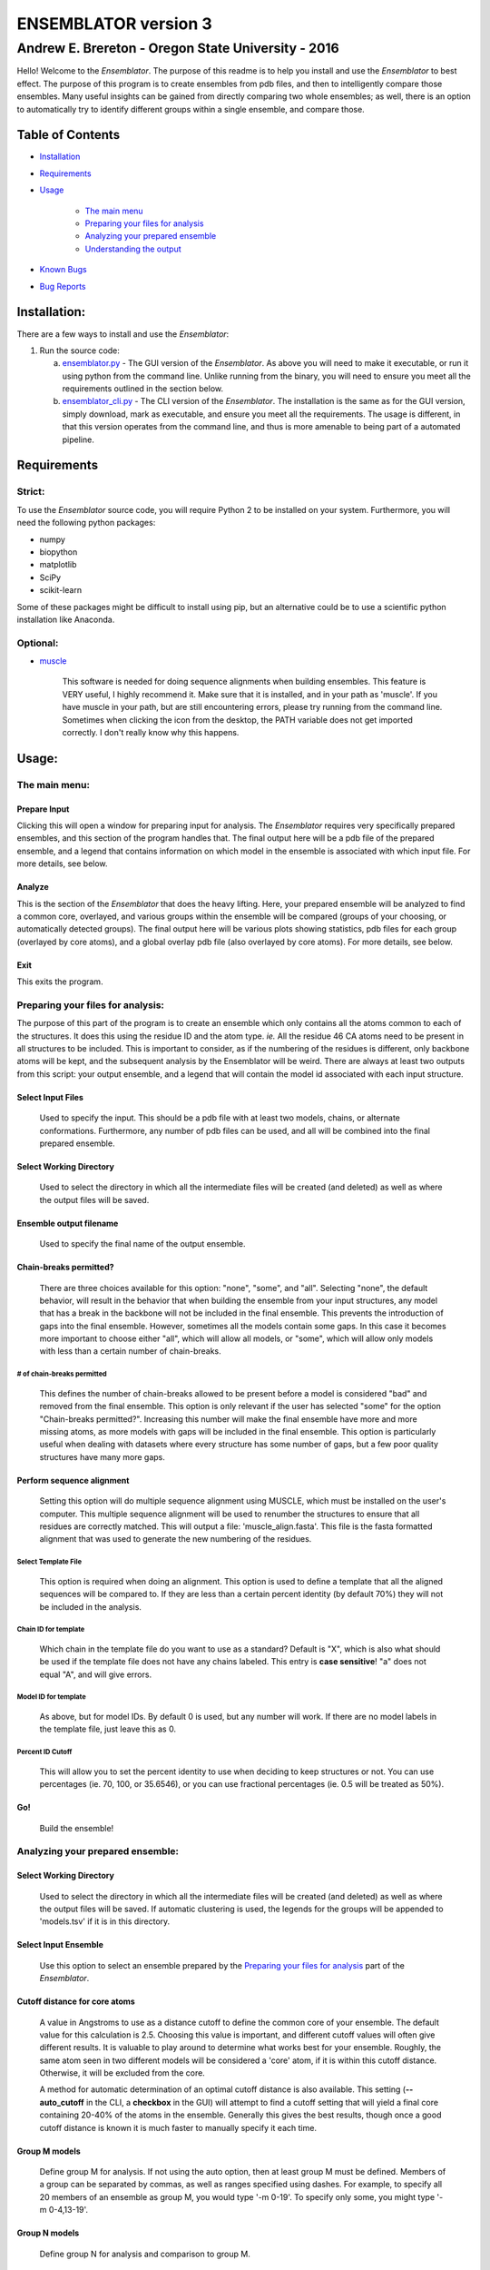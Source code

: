 #####################
ENSEMBLATOR version 3
#####################

Andrew E. Brereton - Oregon State University - 2016
###################################################

Hello! Welcome to the *Ensemblator*. The purpose of this readme is to help 
you install and use the *Ensemblator* to best effect. The purpose of this 
program is to create ensembles from pdb files, and then to intelligently 
compare those ensembles. Many useful insights can be gained from directly 
comparing two whole ensembles; as well, there is an option to automatically
try to identify different groups within a single ensemble, and compare 
those.

..  image:: screenshots/all3.png

Table of Contents
******************

* `Installation <#installation>`_

* `Requirements <#requirements>`_

* `Usage <#usage>`_
    
    + `The main menu <#the-main-menu>`_
    
    + `Preparing your files for analysis <#preparing-your-files-for-analysis>`_
    
    + `Analyzing your prepared ensemble <#analyzing-your-prepared-ensemble>`_
    
    + `Understanding the output <#understanding-the-output>`_

* `Known Bugs <#known-bugs>`_

* `Bug Reports <#bug-reports>`_

	
Installation:
*************

There are a few ways to install and use the *Ensemblator*:

1. Run the source code:
   
   a. `ensemblator.py <ensemblator.py>`_ - The GUI version of the *Ensemblator*. As above you will need to make it executable, or run it using python from the command line. Unlike running from the binary, you will need to ensure you meet all the requirements outlined in the section below.
   b. `ensemblator_cli.py <ensemblator_cli.py>`_ - The CLI version of the *Ensemblator*. The installation is the same as for the GUI version, simply download, mark as executable, and ensure you meet all the requirements. The usage is different, in that this version operates from the command line, and thus is more amenable to being part of a automated pipeline.

Requirements
************

Strict:
=======

To use the *Ensemblator* source code, you will require Python 2 to be installed on your
system. Furthermore, you will need the following python packages:

* numpy
* biopython
* matplotlib
* SciPy
* scikit-learn

Some of these packages might be difficult to install using pip, but an alternative could be to use a scientific python installation like Anaconda.


Optional:
=========

* `muscle <http://www.drive5.com/muscle/>`_
   
   This software is needed for doing sequence alignments when building ensembles. This feature is VERY useful, I highly recommend it. Make sure that it is installed, and in your path as 'muscle'. If you have muscle in your path, but are still encountering errors, please try running from the command line. Sometimes when clicking the icon from the desktop, the PATH variable does not get imported correctly. I don't really know why this happens.


    
Usage:
******

The main menu:
==============

.. image:: screenshots/main_menu.png

Prepare Input
^^^^^^^^^^^^^^

Clicking this will open a window for preparing input for analysis. The *Ensemblator* requires very specifically prepared ensembles, and this section of the program handles that. The final output here will be a pdb file of the prepared ensemble, and a legend that contains information on which model in the ensemble is associated with which input file. For more details, see below.

Analyze
^^^^^^^

This is the section of the *Ensemblator* that does the heavy lifting. Here, your prepared ensemble will be analyzed to find a common core, overlayed, and various groups within the ensemble will be compared (groups of your choosing, or automatically detected groups). The final output here will be various plots showing statistics, pdb files for each group (overlayed by core atoms), and a global overlay pdb file (also overlayed by core atoms). For more details, see below.

Exit 
^^^^

This exits the program.


Preparing your files for analysis:
==================================

.. image:: screenshots/prepare_input.png


The purpose of this part of the program is to create an ensemble which only contains all the atoms common to each of the structures. It does this using the residue ID and the atom type. *ie.* All the residue 46 CA atoms need to be present in all structures to be included. This is important to consider, as if the numbering of the residues is different, only backbone atoms will be kept, and the subsequent analysis by the Ensemblator will be weird. There are always at least two outputs from this script: your output  ensemble, and a legend that will contain the model id associated with each input structure. 

Select Input Files
^^^^^^^^^^^^^^^^^^^
    
    Used to specify the input. This should be a pdb file with at least two models, chains, or alternate conformations. Furthermore, any number of pdb files can be used, and all will be combined into the final prepared ensemble.

Select Working Directory
^^^^^^^^^^^^^^^^^^^^^^^^

    Used to select the directory in which all the intermediate files will be created (and deleted) as well as where the output files will be saved.

Ensemble output filename
^^^^^^^^^^^^^^^^^^^^^^^^

    Used to specify the final name of the output ensemble.

Chain-breaks permitted?
^^^^^^^^^^^^^^^^^^^^^^^

    There are three choices available for this option: "none", "some", and "all". Selecting "none", the default behavior, will result in the behavior that when building the ensemble from your input structures, any model that has a break in the backbone will not be included in the final ensemble. This prevents the introduction of gaps into the final ensemble. However, sometimes all the models contain some gaps. In this case it becomes more important to choose either "all", which will allow all models, or "some", which will allow only models with less than a certain number of chain-breaks.

# of chain-breaks permitted
---------------------------

    This defines the number of chain-breaks allowed to be present before a model is considered "bad" and removed from the final ensemble. This option is only relevant if the user has selected "some" for the option "Chain-breaks permitted?". Increasing this number will make the final ensemble have more and more missing atoms, as more models with gaps will be included in the final ensemble. This option is particularly useful when dealing with datasets where every structure has some number of gaps, but a few poor quality structures have many more gaps.

    
Perform sequence alignment
^^^^^^^^^^^^^^^^^^^^^^^^^^

    Setting this option will do multiple sequence alignment using MUSCLE, which must be installed on the user's computer. This multiple sequence alignment will be used to renumber the structures to ensure that all residues are correctly matched. This will output a file: 'muscle\_align.fasta'. This file is the fasta formatted alignment that was used to generate the new numbering of the residues.

Select Template File
--------------------

    This option is required when doing an alignment. This option is used to define a template that all the aligned sequences will be compared to. If they are less than a certain percent identity (by default 70%) they will not be included in the analysis.

Chain ID for template
---------------------

    Which chain in the template file do you want to use as a standard? Default is "X", which is also what should be used if the template file does not have any chains labeled. This entry is **case sensitive**! "a" does not equal "A", and will give errors.


Model ID for template
---------------------

    As above, but for model IDs. By default 0 is used, but any number will work. If there are no model labels in the template file, just leave this as 0.


Percent ID Cutoff
-----------------

    This will allow you to set the percent identity to use when deciding to keep structures or not. You can use percentages (ie. 70, 100, or 35.6546), or you can use fractional percentages (ie. 0.5 will be treated as 50%).


Go!
^^^
    Build the ensemble!
    
Analyzing your prepared ensemble:
=================================

.. image:: screenshots/analyze_ensemble.png


Select Working Directory
^^^^^^^^^^^^^^^^^^^^^^^^^^

    Used to select the directory in which all the intermediate files will be created (and deleted) as well as where the output files will be saved. If automatic clustering is used, the legends for the groups will be appended to 'models.tsv' if it is in this directory.

Select Input Ensemble
^^^^^^^^^^^^^^^^^^^^^

    Use this option to select an ensemble prepared by the `Preparing your files for analysis <#preparing-your-files-for-analysis>`_ part of the *Ensemblator*.


Cutoff distance for core atoms
^^^^^^^^^^^^^^^^^^^^^^^^^^^^^^

    A value in Angstroms to use as a distance cutoff to define the common core of your ensemble. The default value for this calculation is 2.5. Choosing this value is important, and different cutoff values will often give different results. It is valuable to play around to determine what works best for your ensemble. Roughly, the same atom seen in two different models will be considered a 'core' atom, if it is within this cutoff distance. Otherwise, it will be excluded from the core.

    A method for automatic determination of an optimal cutoff distance is also available. This setting (**--auto_cutoff** in the CLI, a **checkbox** in the GUI) will attempt to find a cutoff setting that will yield a final core containing 20-40% of the atoms in the ensemble. Generally this gives the best results, though once a good cutoff distance is known it is much faster to manually specify it each time.

Group M models
^^^^^^^^^^^^^^

    Define group M for analysis. If not using the auto option, then at least group M must be defined. Members of a group can be separated by commas, as well as ranges specified using dashes. For example, to specify all 20 members of an ensemble as group M, you would type '-m 0-19'. To specify only some, you might type '-m 0-4,13-19'.

Group N models
^^^^^^^^^^^^^^

    Define group N for analysis and comparison to group M.

Perform automatic clustering
^^^^^^^^^^^^^^^^^^^^^^^^^^^^

    This option will allow the user to avoid telling the Ensemblator which groups to compare. Instead, the program will do all the pairwise analysis, and then use these results to determine the best clusters to compare. 
 

Max # of clusters to search for
-------------------------------

    Allows the user to specify a maximum number of clusters to identify within the ensemble. By default this number is 3. This can be increased as high as the user wants, or as low as 2. Higher values will not significantly increase the computation time, but can lead to less useful results. This value is worth playing around with.

Use average deviation rather than RMSD
^^^^^^^^^^^^^^^^^^^^^^^^^^^^^^^^^^^^^^

    As stated, for all calculations and results this will used the average deviation rather than the root-mean-square deviation. This should be more robust to extreme outliers. This *will* change the clusters that are detected using the automatic methods.

Set b-factors in final ensemble equal to inter-LODR (or group M LODR)
^^^^^^^^^^^^^^^^^^^^^^^^^^^^^^^^^^^^^^^^^^^^^^^^^^^^^^^^^^^^^^^^^^^^^

    Setting this will result in the final models output having the b factors replaced with the Inter-group (if more than one group) or Group M LODR. This allows easy visualization in pymol using the "spectrum b" command (an example of this is the figure at the top of this page).



Understanding the Output:
=========================

Understanding the Algorithms
^^^^^^^^^^^^^^^^^^^^^^^^^^^^

Generating the Ensembles
------------------------

    During the steps involved with preparing the ensemble for input into the analysis steps, there are a few important things to note. The first thing to know is that every pdb file is going to be separated into a unique pdb file (temporarily) for each model, chain, and alternate conformation in the original input file. Each combination of these factors will end up as a distinct model in the final prepared ensemble (eg. **4XRA\_model\_0\_chain\_A\_alt\_A**).
    
    The next important thing to note is that any atoms that are not present in all the models will be removed from the final prepared ensemble. For example, if a member of the ensemble has a serine mutated to a threonine, the methyl group on the threonine side chain will not be present in the final ensemble, and thus will not be analyzed directly. The **effects** that it causes on other atoms will be analyzed however. 


Finding the Best Overlay (the "common core atoms")
--------------------------------------------------

    The best overlay is determined based on the distance cutoff provided, by iteratively  overlaying pairs of models. The program will first take one pair of models, overlay them using all atoms, then identify which atom-pairs (ie. residue 12 Cα for both models) are within the distance cutoff specified. If yes, then this atom is labeled as a "core atom". Then, the overlay is repeated, but this time only considering the core atoms. Then again the new set of core atoms is identified, the overlay repeated, etc. etc.
    
    This step finishes when the same set of core atoms is returned twice in a row. The program then records all the core atoms, and moves on to the next pair of models. After every pair is finished, the "common core" is identified as the atoms that are considered core atoms in every pair of models. Then, all the models are overlayed a final time, this time only considering the common core atoms. This is the final overlay that is used to determine the eeGlobal and eeLocal statistics. As well, the features used to cluster the models are generated and saved in "pairwise\_analysis.tsv" during this step.


Calculating LODR
----------------

    The locally overlaid dipeptide residual (LODR) is a simple distance-based quantity that does not define individual conformations but defines how closely two conformations compare. Conceptually, it reports information on each residue, by considering the dipeptide unit it makes with the previous residue. To calculate it, first the dipeptides are overlayed based on the Cα, C, O, N, and Cα atoms of the peptide unit preceding the residue, and then the LODR-score is defined as the RMSD between the C, O, N and Cα atoms in the subsequent peptide unit. Given this definition, no LODR values will exist for the first and last residues in a protein (as there are not complete peptide units on both sides of these residues), or for residues bordering chain-breaks. For more details see `this paper by Clark, Tronrud, and Karplus, which describes a much older version of the Ensemblator. <http://onlinelibrary.wiley.com/doi/10.1002/pro.2714/abstract>`_


Calculating Discrimination Index
---------------------------------

    For a given M,N pair of grouped structures, for each of the two groups, every atom’s global Discrimination score is calculated as the mean pairwise distance between the groups minus the mean pairwise distance within the group, divided by the higher of the two values: 

    **a** = mean(d\ :sub:`intra`)
    
    **b** = mean(d\ :sub:`inter`)
    
    *Discrimination Score* = ( **b** - **a** ) / max(**b**, **a**)

    Then the Discrimination scores for each atom are averaged across the two groups, and a residue-based value is then obtained by averaging the values for the N, CA, C, and O atoms of each residue. Another Discrimination score for the local backbone conformation comparison is similarly calculated for each residue based on the locally-overlaid dipeptide residual (LODR) distances. A final Discrimination Index for a residue is the average of the global and local Discrimination scores. The level of detectable difference between the groups increases as the index goes from near 0 to near 1. In the intermediate ranges, which we subjectively defined as 0.35 – 0.65, we consider the groups are neither notably similar nor notably different; in these ranges, more fine clustering could reveal subgroups with more notable differences.


    
Clustering Methods
------------------

    The *distance score* for each pair of models is used to cluster the models. The distance score is defined as follows:
    
        *distance score* = RMSD\ :sub:`c`\ :sup:`p` * RMSD\ :sub:`nc`\ :sup:`1 - p` 
        
        Where:
        
            * RMSD\ :sub:`c` is the RMSD of all the core atoms
            * RMSD\ :sub:`nc` is the RMSD of all the non-core atoms
            * p is the fraction of atoms in the core

    Using this score (which is similar to a weighted geometric mean) places a preferential weighting on things that are more similar, rather than things that are more different. In this way, being different (which is possible in many ways) contains less information about overall similarity than being the same (which is only possible in one way). This is best exemplified in the extreme case, where, for example, the core RMSD is 0. In this case, the overall distance score will be zero, even if the non-core is very different, meaning these two molecules will have a high similarity. This is different from an equation using sums, in which the deviant not-cores can still create distant partners even when the cores are identical.

    The actual clustering performed using this distance metric is an Ensemble Clustering method. First, Affinity Propagation (REF) is used, finding clusters with a preference value that increases (in magnitude) by 1% each iteration, until the number of clusters is the same as the number of models. Next, k-means clustering is performed, with increasing K (number of clusters). K increases from 2 to N-1, and ten iterations for each K value are done (due to the random nature of the centroid initializations). 
    These experiments will fill a co-occurrence matrix, to be used for Evidence Accumulation (REF), which records how often each model is clustered with each other model. Finally, Agglomerative hierarchical clustering is performed on this co-occurrence matrix, to provide the final clusters used for comparisons. The K value used will be whatever provides the highest mean Silhouette Score, between 2 and the maximum provided.



The Output Files
^^^^^^^^^^^^^^^^

'model\_legend.tsv'
-------------------

    This tab-separated table contains information about which models originally belonged to which input files, chains, and alternate conformations. As well, if automatic clustering is used and this file is present in the working directory, the group ID will be added to this legend as an additional column.

'pairwise\_analysis.tsv'
------------------------

    This tab-separated table contains information about each of the pairs of models. From left to right, the columns list: the id of model x, the id of model y, the percent of the total atoms in the core for this pair, the rmsd for all non-core atoms in the two structures, the rmsd for only the core atoms in this pair of structures, and the *distance score* calculated for these to structures (`see clustering methods for explanation <#clustering-methods>`_).

'clustering_silhouette_scores.tsv'
----------------------------------

    This tab-separated table contains the calculated mean Silhouette Index for each value of K, up to the Maximum Value Observed. This is useful to determine why a certain value of K might have been selected for the final value for K (whichever has the highest silhouette index will be chosen).


'eeGlobal\_out.tsv'
-------------------

    This tab-separated table contains information each atom in the ensemble. From left to right the columns describe: the residue id of the atom, the atom type, the RMSD of the atom calculated pairwise from group M (ie. the RMSD of all the pairwise distances in group M), the same for group N, the same but calculated from each M to N pair, the closest distance between any member of M with any member of N, the pair of models which actually had that closest approach, and whether or not this  atom was included in the common core calculated for the ensemble, as well as the Global Discrimination score for each atom.

'eeLocal\_out.tsv':
-------------------
      
      This tab-separated table contains information about the LODR calculated for each residue. The columns list from left to right: the residue id, the RMS of the LODR calculated for each pair of structures in group M, the same for group N, the same for each M to N pair, the minimum LODR for any member of M compared with any member of N, and which pair was that closest, as well as the LODR Discrimination score.
      
'sil_scores.tsv':
-----------------
      
      This tab-separated table contains information about the quality of the clusters discovered. The columns are the model id, the group id, and the score. The silhouette score is defined (from wikipedia) as:
        
            The silhouette value is a measure of how similar an object is to its own cluster (cohesion) compared to other clusters (separation). The silhouette ranges from -1 to 1, where a high value indicates that the object is well matched to its own cluster and poorly matched to neighboring clusters. If most objects have a high value, then the clustering configuration is appropriate. If many points have a low or negative value, then the clustering configuration may have too many or too few clusters.


eeGlobal Results
----------------

.. image:: screenshots/eeGLOBAL_dcut.2.5.png
    
A graph of some of the data from 'eeGlobal\_out.tsv'. This plot is showing the RMSD (or average deviation) of *just the backbone atoms* for each group, between the groups, as well as showing the closest approach distance between between any pair from the groups. Particularly interesting are areas where the inter-group RMSD or the closest approach are higher than the Group M or Group N RMSD, indicating a region where the deviation between groups is higher than within either group.


eeLocal Results
---------------

.. image:: screenshots/eeLocal.png

A graph of some of the data from 'eeLocal\_out.tsv'. This plot is showing the RMS-LODR (or average LODR) of *just the backbone atoms* for each group, between the groups, as well as showing the smallest difference in LODR between any pair from the groups. Particularly interesting are areas where the inter-group RMSD or the closest approach are higher than the Group M or Group N RMS-LODR, indicating a region where the deviation in local conformation between groups is higher than within either group.

Clustering Dendrogram
---------------------

.. image:: screenshots/dendrogram_example.png

A dendrogram depicting the results from the agglomerative hierarchical clustering, with models labelled by ID, and cluster identity labelled by color.

Discrimination Index Results
------------------------------

.. image:: screenshots/silhouette_example.png

A graph showing the Discrimination Index calculated for the ensembles. Where this value is closer to 1, the two ensembles are significantly different. Where this value is close to zero, the two ensembles are insignificantly different. In between, highlighted by a transparent grey box, it is more difficult to draw conclusions about whether the ensembles are significantly different or not. The mean Discrimination Index (shown in red) is the mean of both the Global and Local Discrimination scores, and usually is the most useful metric for identifying regions of interest between two ensembles.

The Final Overlays
------------------

.. image:: screenshots/example.png

The final overlay of structures is the overlay calculated by using the first model in the ensemble as a reference structure, and aligning all the other models to this first model, using only the common core atoms determined depending on your distance cutoff. Typically this file will be named something like "global\_overlay\_X.X.pdb". The model numbers in this file correspond to the key in "model\_legend.tsv", **though please note that pymol begins reporting the first model as "1", when actually it is "0"** . As well, this pdb file will be split into pdb files for each group in the analysis, without changing the overlay. This is to make it easier to make figures like the one above, comparing two groups. Finally, these PDB files will have the model name in the PDB file, next to the MODEL and TER lines.
                
                
Known Bugs:
***********

* IO errors on Windows.

    This is a result of the rate at which the *Ensemblator* saves and deletes intermediate files. It seems to be too fast for Windows (to scan using Windows Defender), and sometimes results in a permission error that crashes the system. It's still possible to use the *Ensemblator* on Windows, but you will have to click "Go" again and again. It's basically unusable and would require a considerable rewrite to get things working smoothly on Windows. For now, I don't have any options for you.

* command 'muscle -in <somefile> -out <somefile>' not found. (Even though you really do have muscle installed) 

    This is a PATH related problem. Starting the *Ensemblator* from the command line using the source code seems to resolve this, as long as you really do have muscle in your path as 'muscle'. (eg. bash>$ python *Ensemblator*.py)


Bug Reports:
************

Please submit any issues if you have a bug!

